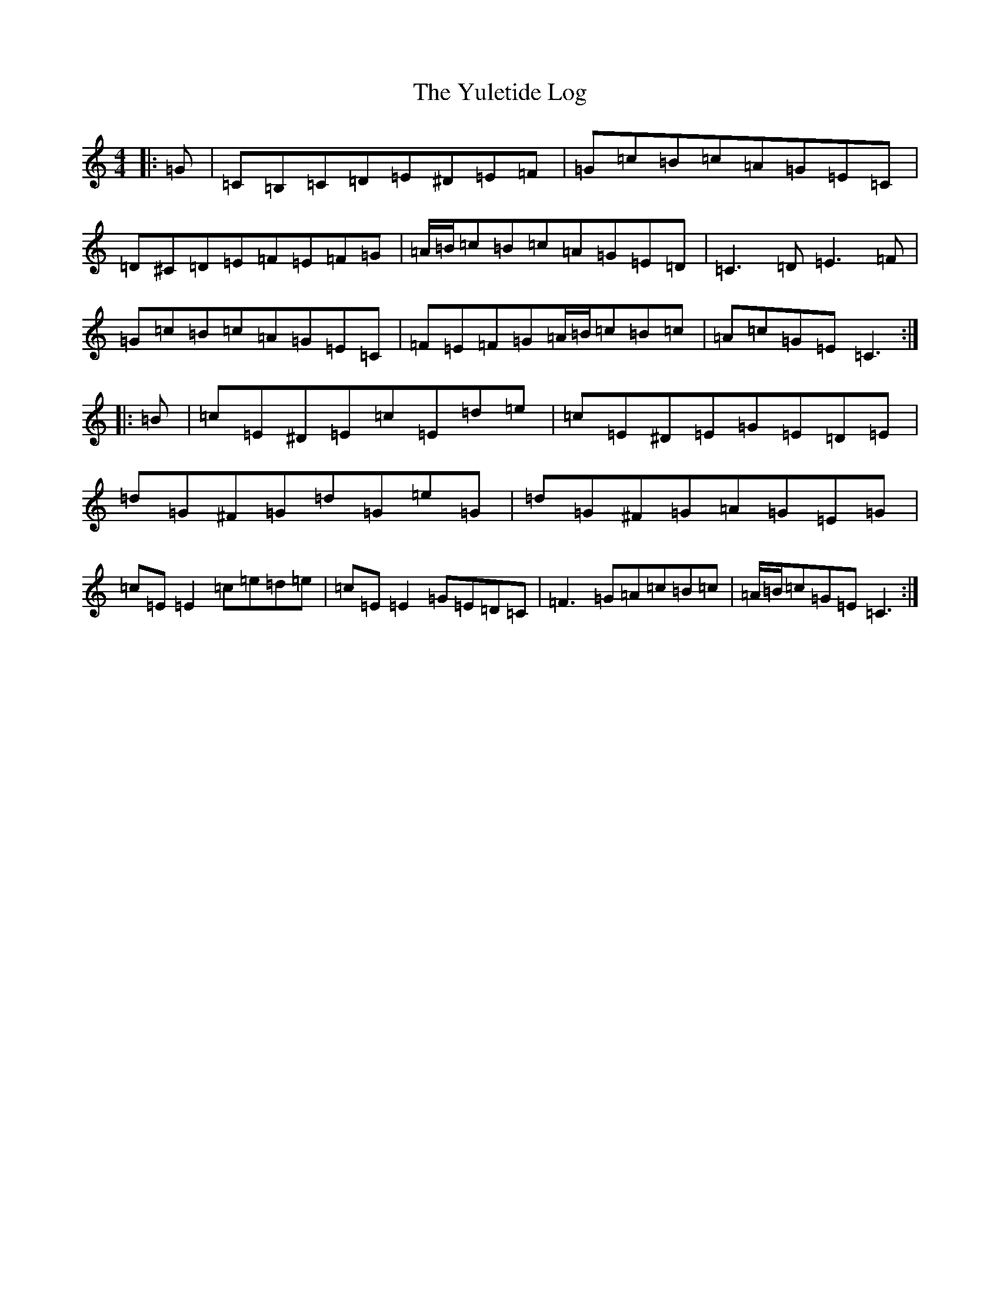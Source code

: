 X: 22900
T: Yuletide Log, The
S: https://thesession.org/tunes/10088#setting10088
R: reel
M:4/4
L:1/8
K: C Major
|:=G|=C=B,=C=D=E^D=E=F|=G=c=B=c=A=G=E=C|=D^C=D=E=F=E=F=G|=A/2=B/2=c=B=c=A=G=E=D|=C3=D=E3=F|=G=c=B=c=A=G=E=C|=F=E=F=G=A/2=B/2=c=B=c|=A=c=G=E=C3:||:=B|=c=E^D=E=c=E=d=e|=c=E^D=E=G=E=D=E|=d=G^F=G=d=G=e=G|=d=G^F=G=A=G=E=G|=c=E=E2=c=e=d=e|=c=E=E2=G=E=D=C|=F3=G=A=c=B=c|=A/2=B/2=c=G=E=C3:|